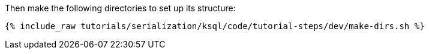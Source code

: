 Then make the following directories to set up its structure:

+++++
<pre class="snippet"><code class="shell">{% include_raw tutorials/serialization/ksql/code/tutorial-steps/dev/make-dirs.sh %}</code></pre>
+++++